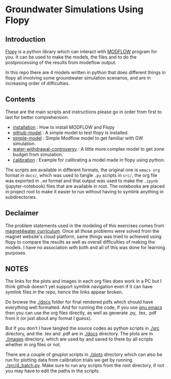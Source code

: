 * Groundwater Simulations Using Flopy

** Table of contents                                         :TOC:noexport:
- [[#groundwater-simulations-using-flopy][Groundwater Simulations Using Flopy]]
  - [[#introduction][Introduction]]
  - [[#contents][Contents]]
  - [[#declaimer][Declaimer]]
  - [[#notes][NOTES]]

** Introduction

[[https://github.com/modflowpy/flopy][Flopy]] is a python library which can interact with [[https://www.usgs.gov/software/modflow-6-usgs-modular-hydrologic-model][MODFLOW]] program for you. It can be used to make the models, the files and to do the postprocessing of the results from modeflow output.

In this repo there are 4 models written in python that does different things in flopy all involving some groundwater simulation scenarios, and are in increasing order of difficulties.

** Contents
These are the main scripts and instructions please go in order from first to last for better comprehension.

- [[./docs/0_installation.org][installation]] : How to install MODFLOW and Flopy
- [[./docs/1_github-model.org][github-model]] : A simple model to test flopy is installed.
- [[./docs/2_simple-model.org][simple-model]] : Simple Modflow model to get familiar with GW simulation.
- [[./docs/3_water-withdrawal-controversy.org][water-withdrawal-controversy]] : A little more complex model to get zone budget from simulation.
- [[./docs/4_calibration.org][calibration]] : Example for calibrating a model made in flopy using python.

The scripts are available in different formats, the original one is ~emacs org~ format in ~docs/~, which was used to tangle ~.py~ scripts in ~src/~, the org file was exported in ~.md~ format and that output was used to make the ~.ipynb~ (jupyter-notebook) files that are available in root. The notebooks are placed in project root to make it easier to run without having to symlink anything in subdirectories.

  
** Declaimer
The problem statements used in the modeling of this exercises comes from [[https://www.magnet4water.net/FeaturedProblems.aspx?CategoryId=47][magnet4water curriculum]]. Once all those problems were solved from the magnet website's cloud platform, same things was tried to achieved using flopy to compare the results as well as overall difficulties of making the models. I have no association with both and all of this was done for learning purposes.


** NOTES
The links for the plots and images in each org files does work in a PC but I think github doesn't yet support symlink navigation even if it can have symlink files in the repo, hence the links appear broken.

Do browse the [[./docs]] folder for final rendered pdfs which should have everything well formatted. And for running the code, if you use [[https://www.gnu.org/software/emacs/][gnu emacs]] then you can use the org files directly, as well as generate .py, .tex, .pdf from it (or just about any format I guess).

But if you don't I have tangled the source codes as python scripts in [[./src]] directory, and the .tex and .pdf are in [[./docs]] directory. The plots are in [[./images]] directory, which are used by and saved to there by all scripts whether in org files or not.

There are a couple of gnuplot scripts in [[./plots]] directory which can also be run for plotting data from calibration trials we get by running [[./src/4_batch.py]]. Make sure to run any scripts from the root directory, if not you may have to edit the paths in the scripts.
